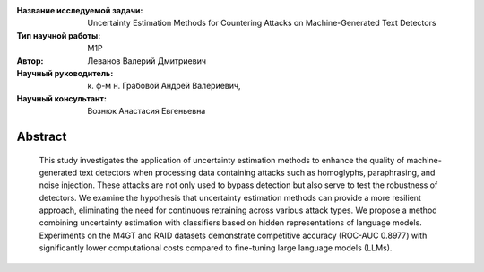 |test| |codecov| |docs|

.. |test| image:: https://github.com/intsystems/ProjectTemplate/workflows/test/badge.svg
    :target: https://github.com/intsystems/ProjectTemplate/tree/master
    :alt: Test status
    
.. |codecov| image:: https://img.shields.io/codecov/c/github/intsystems/ProjectTemplate/master
    :target: https://app.codecov.io/gh/intsystems/ProjectTemplate
    :alt: Test coverage
    
.. |docs| image:: https://github.com/intsystems/ProjectTemplate/workflows/docs/badge.svg
    :target: https://intsystems.github.io/ProjectTemplate/
    :alt: Docs status


.. class:: center

    :Название исследуемой задачи: Uncertainty Estimation Methods for Countering Attacks on Machine-Generated Text Detectors
    :Тип научной работы: M1P
    :Автор: Леванов Валерий Дмитриевич
    :Научный руководитель: к. ф-м н. Грабовой Андрей Валериевич,
    :Научный консультант: Вознюк Анастасия Евгеньевна 
Abstract
========

	This study investigates the application of uncertainty estimation methods to enhance the quality of machine-generated text detectors when processing data containing attacks such as homoglyphs, paraphrasing, and noise injection. These attacks are not only used to bypass detection but also serve to test the robustness of detectors. We examine the hypothesis that uncertainty estimation methods can provide a more resilient approach, eliminating the need for continuous retraining across various attack types. We propose a method combining uncertainty estimation with classifiers based on hidden representations of language models. Experiments on the M4GT and RAID datasets demonstrate competitive accuracy (ROC-AUC 0.8977) with significantly lower computational costs compared to fine-tuning large language models (LLMs).
